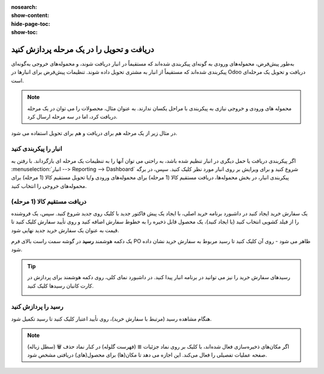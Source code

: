:nosearch:
:show-content:
:hide-page-toc:
:show-toc:

==============================================
دریافت و تحویل را در یک مرحله پردازش کنید
==============================================

به‌طور پیش‌فرض، محموله‌های ورودی به گونه‌ای پیکربندی شده‌اند که مستقیماً در انبار دریافت شوند، و محموله‌های خروجی به‌گونه‌ای پیکربندی شده‌اند که مستقیماً از انبار به مشتری تحویل داده شوند. تنظیمات پیش‌فرض برای انبارها در Odoo دریافت و تحویل یک مرحله‌ای است.


.. note::
    محموله های ورودی و خروجی نیازی به پیکربندی با مراحل یکسان ندارند. به عنوان مثال، محصولات را می توان در یک مرحله دریافت کرد، اما در سه مرحله ارسال کرد.


در مثال زیر از یک مرحله هم برای دریافت و هم برای تحویل استفاده می شود.


انبار را پیکربندی کنید
---------------------------------------------

اگر پیکربندی دریافت یا حمل دیگری در انبار تنظیم شده باشد، به راحتی می توان آنها را به تنظیمات یک مرحله ای بازگرداند.
با رفتن به  :menuselection:`انبار --> Reporting --> Dashboard`  شروع کنید و برای ویرایش بر روی انبار مورد نظر کلیک کنید. سپس، در برگه پیکربندی انبار، در بخش محموله‌ها، دریافت مستقیم کالا (1 مرحله) برای محموله‌های ورودی و/یا تحویل مستقیم کالا (1 مرحله) برای محموله‌های خروجی را انتخاب کنید.

.. image:: ./img/dailyoperations/d1.jpg
    :align: center
    :alt: انبار


دریافت مستقیم کالا (1 مرحله)
-----------------------------------------------------------------------
یک سفارش خرید ایجاد کنید
در داشبورد برنامه خرید اصلی، با ایجاد یک پیش فاکتور جدید با کلیک روی جدید شروع کنید. سپس، یک فروشنده را از فیلد کشویی انتخاب کنید (یا ایجاد کنید)، یک محصول قابل ذخیره را به خطوط سفارش اضافه کنید و روی تأیید سفارش کلیک کنید تا قیمت به عنوان یک سفارش خرید جدید نهایی شود.

یک دکمه هوشمند **رسید** در گوشه سمت راست بالای فرم PO ظاهر می شود - روی آن کلیک کنید تا رسید مربوط به سفارش خرید نشان داده شود.


.. image:: ./img/dailyoperations/d2.jpg
    :align: center
    :alt: انبار



.. tip::
    رسیدهای سفارش خرید را نیز می توانید در برنامه انبار پیدا کنید. در داشبورد نمای کلی، روی دکمه هوشمند  برای پردازش در کارت کانبان رسیدها کلیک کنید.

    .. image:: ./img/dailyoperations/d3.jpg
        :align: center
        :alt: انبار



رسید را پردازش کنید
----------------------------------------------
هنگام مشاهده رسید (مرتبط با سفارش خرید)، روی تأیید اعتبار کلیک کنید تا رسید تکمیل شود.

.. image:: ./img/dailyoperations/d4.jpg
    :align: center
    :alt: انبار

.. note::
    اگر مکان‌های ذخیره‌سازی فعال شده‌اند، با کلیک بر روی نماد جزئیات ≣ (فهرست گلوله) در کنار نماد حذف 🗑️ (سطل زباله) صفحه عملیات تفصیلی را فعال می‌کند. این اجازه می دهد تا مکان(ها) برای محصول(های) دریافتی مشخص شود.





